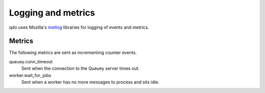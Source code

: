 ===================
Logging and metrics
===================

qdo uses Mozilla's `metlog <https://github.com/mozilla-services/metlog-py>`_
libraries for logging of events and metrics.

Metrics
=======

The following metrics are sent as incrementing counter events.

queuey.conn_timeout
    Sent when the connection to the Queuey server times out.

worker.wait_for_jobs
    Sent when a worker has no more messages to process and sits idle.
